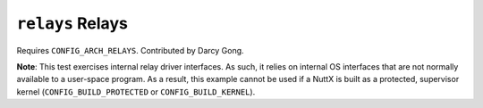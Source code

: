``relays`` Relays
=================

Requires ``CONFIG_ARCH_RELAYS``. Contributed by Darcy Gong.

**Note**: This test exercises internal relay driver interfaces. As such, it
relies on internal OS interfaces that are not normally available to a user-space
program. As a result, this example cannot be used if a NuttX is built as a
protected, supervisor kernel (``CONFIG_BUILD_PROTECTED`` or
``CONFIG_BUILD_KERNEL``).
